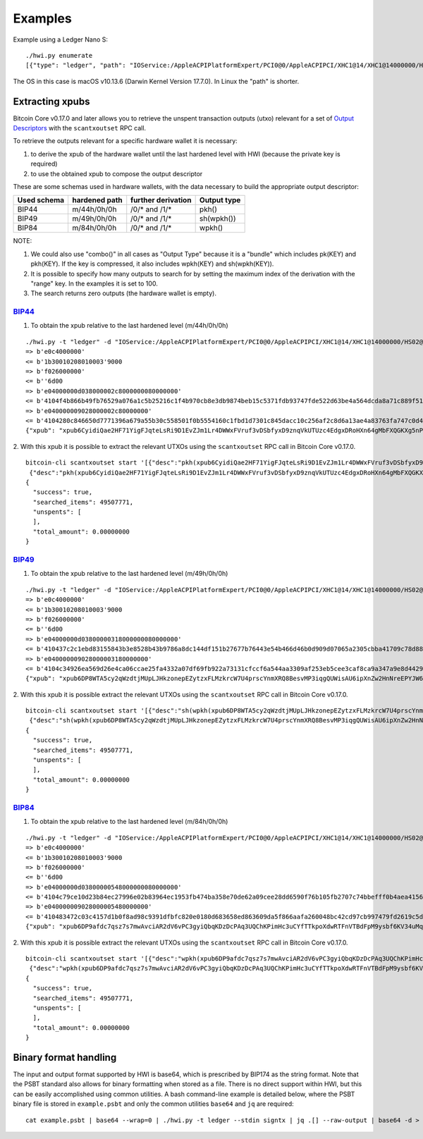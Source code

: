 Examples
********

Example using a Ledger Nano S::

    ./hwi.py enumerate
    [{"type": "ledger", "path": "IOService:/AppleACPIPlatformExpert/PCI0@0/AppleACPIPCI/XHC1@14/XHC1@14000000/HS02@14200000/Nano S@14200000/Nano S@0/IOUSBHostHIDDevice@14200000,0", "serial_number": "0001"}, {"type": "ledger", "path": "IOService:/AppleACPIPlatformExpert/PCI0@0/AppleACPIPCI/XHC1@14/XHC1@14000000/HS02@14200000/Nano S@14200000/Nano S@1/IOUSBHostHIDDevice@14200000,1", "serial_number": "0001"}]

The OS in this case is macOS v10.13.6  (Darwin Kernel Version 17.7.0). In Linux the
"path" is shorter.

Extracting xpubs
================

Bitcoin Core v0.17.0 and later allows you to retrieve the unspent transaction outputs (utxo)
relevant for a set of `Output Descriptors <https://github.com/bitcoin/bitcoin/blob/master/doc/descriptors.md>`_ with the ``scantxoutset`` RPC call.

To retrieve the outputs relevant for a specific hardware wallet it is
necessary:

1. to derive the xpub of the hardware wallet until the last hardened level
   with HWI (because the private key is required)
2. to use the obtained xpub to compose the output descriptor

These are some schemas used in hardware wallets, with the data necessary to
build the appropriate output descriptor:

+-------------+---------------+--------------------+-------------+
| Used schema | hardened path | further derivation | Output type |
+=============+===============+====================+=============+
| BIP44       | m/44h/0h/0h   | /0/* and /1/*      | pkh()       |
+-------------+---------------+--------------------+-------------+
| BIP49       | m/49h/0h/0h   | /0/* and /1/*      | sh(wpkh())  |
+-------------+---------------+--------------------+-------------+
| BIP84       | m/84h/0h/0h   | /0/* and /1/*      | wpkh()      |
+-------------+---------------+--------------------+-------------+

NOTE:

1. We could also use "combo()" in all cases as "Output Type" because it is a
   "bundle" which includes pk(KEY) and pkh(KEY). If the key is compressed, it
   also includes wpkh(KEY) and sh(wpkh(KEY)).

2. It is possible to specify how many outputs to search for by setting the
   maximum index of the derivation with the "range" key. In the examples
   it is set to 100.

3. The search returns zero outputs (the hardware wallet is empty).

`BIP44 <https://github.com/bitcoin/bips/blob/master/bip-0044.mediawiki>`_
-------------------------------------------------------------------------

1. To obtain the xpub relative to the last hardened level (m/44h/0h/0h)

::

    ./hwi.py -t "ledger" -d "IOService:/AppleACPIPlatformExpert/PCI0@0/AppleACPIPCI/XHC1@14/XHC1@14000000/HS02@14200000/Nano S@14200000/Nano S@0/IOUSBHostHIDDevice@14200000,0" getxpub  m/44h/0h/0h
    => b'e0c4000000'
    <= b'1b30010208010003'9000
    => b'f026000000'
    <= b''6d00
    => b'e04000000d038000002c8000000080000000'
    <= b'4104f4b866b49fb76529a076a1c5b25216c1f4b970cb8e3db9874beb15c5371fdb93747fde522d63be4a564dcda8a71c889f5165eac2990cafee9d416141ae8b09c722313667774c7a76697157783146317a653365676850464d58655438666a57466f4b66f9a82310c4530360ec3fee42049fbb7a3c0bfa72fdf2c5b25b09f1c3df21c938'9000
    => b'e040000009028000002c80000000'
    <= b'4104280c846650d7771396a679a55b30c558501f0b5554160c1fbd1d7301c845dacc10c256af2c8d6a13ae4a83763fa747c0d4c09cfa60bfc16714e10b0a938a4a6a2231485451557a6535486571334872553755435174564652745a535839615352674a65d62f97789c088a0b0c3ed57754f75273c6696c0d7812c702ca4f2f72c8631c04'9000
    {"xpub": "xpub6CyidiQae2HF71YigFJqteLsRi9D1EvZJm1Lr4DWWxFVruf3vDSbfyxD9znqVkUTUzc4EdgxDRoHXn64gMbFXQGKXg5nPNfvyVcpuPNn92n"}

2. With this xpub it is possible to extract the relevant UTXOs using the
``scantxoutset`` RPC call in Bitcoin Core v0.17.0.

::

    bitcoin-cli scantxoutset start '[{"desc":"pkh(xpub6CyidiQae2HF71YigFJqteLsRi9D1EvZJm1Lr4DWWxFVruf3vDSbfyxD9znqVkUTUzc4EdgxDRoHXn64gMbFXQGKXg5nPNfvyVcpuPNn92n/0/*)","range":100},
     {"desc":"pkh(xpub6CyidiQae2HF71YigFJqteLsRi9D1EvZJm1Lr4DWWxFVruf3vDSbfyxD9znqVkUTUzc4EdgxDRoHXn64gMbFXQGKXg5nPNfvyVcpuPNn92n/1/*)","range":100}]'
    {
      "success": true,
      "searched_items": 49507771,
      "unspents": [
      ],
      "total_amount": 0.00000000
    }

`BIP49 <https://github.com/bitcoin/bips/blob/master/bip-0049.mediawiki>`_
-------------------------------------------------------------------------

1. To obtain the xpub relative to the last hardened level (m/49h/0h/0h)

::

    ./hwi.py -t "ledger" -d "IOService:/AppleACPIPlatformExpert/PCI0@0/AppleACPIPCI/XHC1@14/XHC1@14000000/HS02@14200000/Nano S@14200000/Nano S@0/IOUSBHostHIDDevice@14200000,0" getxpub  m/49h/0h/0h
    => b'e0c4000000'
    <= b'1b30010208010003'9000
    => b'f026000000'
    <= b''6d00
    => b'e04000000d03800000318000000080000000'
    <= b'410437c2c1ebd83155843b3e8528b43b9786a8dc144df151b27677b76443e54b466d46b0d909d07065a2305cbba41709c78d886be37e446352186a682e9a3f9e2adc22314a594538323869434b7043576368665377396832746857377a533469486e4c444444dcdbabc6f75fbe7609bab04beb88566e3bfc98f66ab030d1af2a070f4064ec'9000
    => b'e040000009028000003180000000'
    <= b'4104c34926ea569d26e4ca06ccae25fa4332a07df69fb922a73131cfccf6a544aa3309af253eb5cee3caf8ca9a347a9e8d4429ac55b7a13f72aca36ebb51ca0f489e22314e546e3969454c587046324264664b6f326f316265785a72526e75396d65764663b310aae1803b63157ef3bb7394f985126e5f9ad4b3a6bcb118cd97875dc0e1ce'9000
    {"xpub": "xpub6DP8WTA5cy2qWzdtjMUpLJHkzonepEZytzxFLMzkrcW7U4prscYnmXRQ8BesvMP3iqgQUWisAU6ipXnZw2HnNreEPYJW6TUCAfmwJPyYgG6"}

2. With this xpub it is possible  extract the relevant UTXOs using the
``scantxoutset`` RPC call in Bitcoin Core v0.17.0.

::

    bitcoin-cli scantxoutset start '[{"desc":"sh(wpkh(xpub6DP8WTA5cy2qWzdtjMUpLJHkzonepEZytzxFLMzkrcW7U4prscYnmXRQ8BesvMP3iqgQUWisAU6ipXnZw2HnNreEPYJW6TUCAfmwJPyYgG6/0/*))","range":100},
     {"desc":"sh(wpkh(xpub6DP8WTA5cy2qWzdtjMUpLJHkzonepEZytzxFLMzkrcW7U4prscYnmXRQ8BesvMP3iqgQUWisAU6ipXnZw2HnNreEPYJW6TUCAfmwJPyYgG6/1/*))","range":100}]'
    {
      "success": true,
      "searched_items": 49507771,
      "unspents": [
      ],
      "total_amount": 0.00000000
    }

`BIP84 <https://github.com/bitcoin/bips/blob/master/bip-0084.mediawiki>`_
-------------------------------------------------------------------------

1. To obtain the xpub relative to the last hardened level (m/84h/0h/0h)

::

    ./hwi.py -t "ledger" -d "IOService:/AppleACPIPlatformExpert/PCI0@0/AppleACPIPCI/XHC1@14/XHC1@14000000/HS02@14200000/Nano S@14200000/Nano S@0/IOUSBHostHIDDevice@14200000,0" getxpub  m/84h/0h/0h
    => b'e0c4000000'
    <= b'1b30010208010003'9000
    => b'f026000000'
    <= b''6d00
    => b'e04000000d03800000548000000080000000'
    <= b'4104c79ce10d23b84ec27996e02b83964ec1953fb474ba358e70de62a09cee28dd6590f76b105fb2707c74bbefff0b4aea4156364dd813826848e8c3240d286781b722314270736737486455576a483753704535386e6d62654642773367595a554536776b2017f28f680893adfc004f5ec6db3654577c19b463326329b5d1d90de8dc24cf'9000
    => b'e040000009028000005480000000'
    <= b'410483472c03c4157d1b0f8ad98c9391dfbfc820e0180d683658ed863609da5f866aafa260048bc42cd97cb997479fd2619c5d160af68a442a80567b41fe3e763fbe22314e5531544d796971575871367278746375424a3433376d4e75736d745a73554769c03458c3a331489e3271a24a76f4ab024e040e7de7b5e88d8ce058d414f565c2'9000
    {"xpub": "xpub6DP9afdc7qsz7s7mwAvciAR2dV6vPC3gyiQbqKDzDcPAq3UQChKPimHc3uCYfTTkpoXdwRTFnVTBdFpM9ysbf6KV34uMqkD3zXr6FzkJtcB"}

2. With this xpub it is possible  extract the relevant UTXOs using the
``scantxoutset`` RPC call in Bitcoin Core v0.17.0.

::

    bitcoin-cli scantxoutset start '[{"desc":"wpkh(xpub6DP9afdc7qsz7s7mwAvciAR2dV6vPC3gyiQbqKDzDcPAq3UQChKPimHc3uCYfTTkpoXdwRTFnVTBdFpM9ysbf6KV34uMqkD3zXr6FzkJtcB/0/*)","range":100},
     {"desc":"wpkh(xpub6DP9afdc7qsz7s7mwAvciAR2dV6vPC3gyiQbqKDzDcPAq3UQChKPimHc3uCYfTTkpoXdwRTFnVTBdFpM9ysbf6KV34uMqkD3zXr6FzkJtcB/1/*)","range":100}]'
    {
      "success": true,
      "searched_items": 49507771,
      "unspents": [
      ],
      "total_amount": 0.00000000
    }

Binary format handling
======================

The input and output format supported by HWI is base64, which is prescribed by BIP174 as the string format. Note that the PSBT standard also allows for binary formatting when stored as a file. There is no direct support within HWI, but this can be easily accomplished using common utilities. A bash command-line example is detailed below, where the PSBT binary file is stored in ``example.psbt`` and only the common utilities ``base64`` and ``jq`` are required:

::

    cat example.psbt | base64 --wrap=0 | ./hwi.py -t ledger --stdin signtx | jq .[] --raw-output | base64 -d > example_result.psbt
